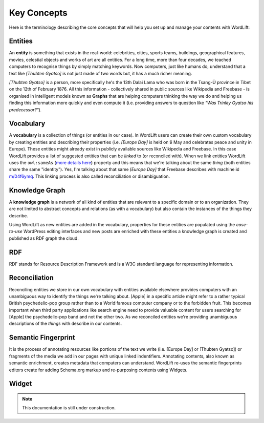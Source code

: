 Key Concepts
===============
Here is the terminology describing the core concepts that will help you set up and manage your contents with WordLift:

Entities
_____________
An **entity** is something that exists in the real-world: celebrities, cities, sports teams, buildings, geographical features, movies, celestial objects and works of art are all entities. For a long time, more than four decades, we teached computers to recognise things by simply matching keywords. Now computers, just like humans do, understand that a text like *[Thubten Gyatso]* is not just made of two words but, it has a much richer meaning. 

*[Thubten Gyatso]* is a person, more specifically he's the 13th Dalai Lama who was born in the Tsang-Ü province in Tibet on the 12th of February 1876. All this information - collectively shared in public sources like Wikipedia and Freebase - is organised in intelligent models known as **Graphs** that are helping computers thinking the way we do and helping us finding this information more quickly and even compute it (i.e. providing answers to question like *"Was Trinley Gyatso his predecessor?"*).   

Vocabulary
_____________
A **vocabulary** is a collection of things (or entities in our case). In WordLift users can create their own custom vocabulary by creating entities and describing their properties (i.e. *[Europe Day]* is held on 9 May and celebrates peace and unity in Europe). These entities might already exist in publicly available sources like Wikipedia and Freebase. In this case WordLift provides a list of suggested entities that can be *linked* to (or reconciled with). When we link entities WordLift uses the ``owl:sameAs``  (`more details here <http://www.w3.org/TR/owl-ref/#sameAs-def>`_) property and this means that we're talking about the same *thing* (both entities share the same "identity"). Yes, I'm talking about that same *[Europe Day]* that Freebase describes with machine id `m/04f6ymq <http://www.freebase.com/m/04f6ymq>`_. 
This linking process is also called reconciliation or disambiguation.   

Knowledge Graph
_____________
A **knowledge graph** is a network of all kind of entities that are relevant to a specific domain or to an organization. 
They are not limited to abstract concepts and relations (as with a vocabulary) but also contain the instances of the things they describe.

Using WordLift as new entities are added in the vocabulary, properties for these entities are populated using the 
*ease-to-use* WordPress editing interfaces and new posts are enriched with these entities a knowledge graph is 
created and published as RDF graph the cloud.

RDF
_____________
RDF stands for Resource Description Framework and is a W3C standard language for representing information. 

Reconciliation
_____________
Reconciling entities we store in our own vocabulary with entities available elsewhere provides computers with an unambiguous way to identify the things we're talking about. [Apple] in a specific article might refer to a rather typical British psychedelic-pop group rather than to a World famous computer company or to the forbidden fruit. This becomes important when third party applications like search engine need to provide valuable content for users searching for [Apple] the psychedelic-pop band and not the other two. As we reconciled entities we're providing unambiguous descriptions of the *things* with describe in our contents.  

Semantic Fingerprint
_____________
It is the process of annotating resources like portions of the text we write (i.e. [Europe Day] or [Thubten Gyatso]) or fragments of the media we add in our pages with unique linked indentifiers. Annotating contents, also known as semantic enrichment, creates metadata that computers can understand. WordLift re-uses the semantic fingerprints editors create for adding Schema.org markup and re-purposing contents using Widgets.    


Widget
_____________

.. note::

    This documentation is still under construction. 


